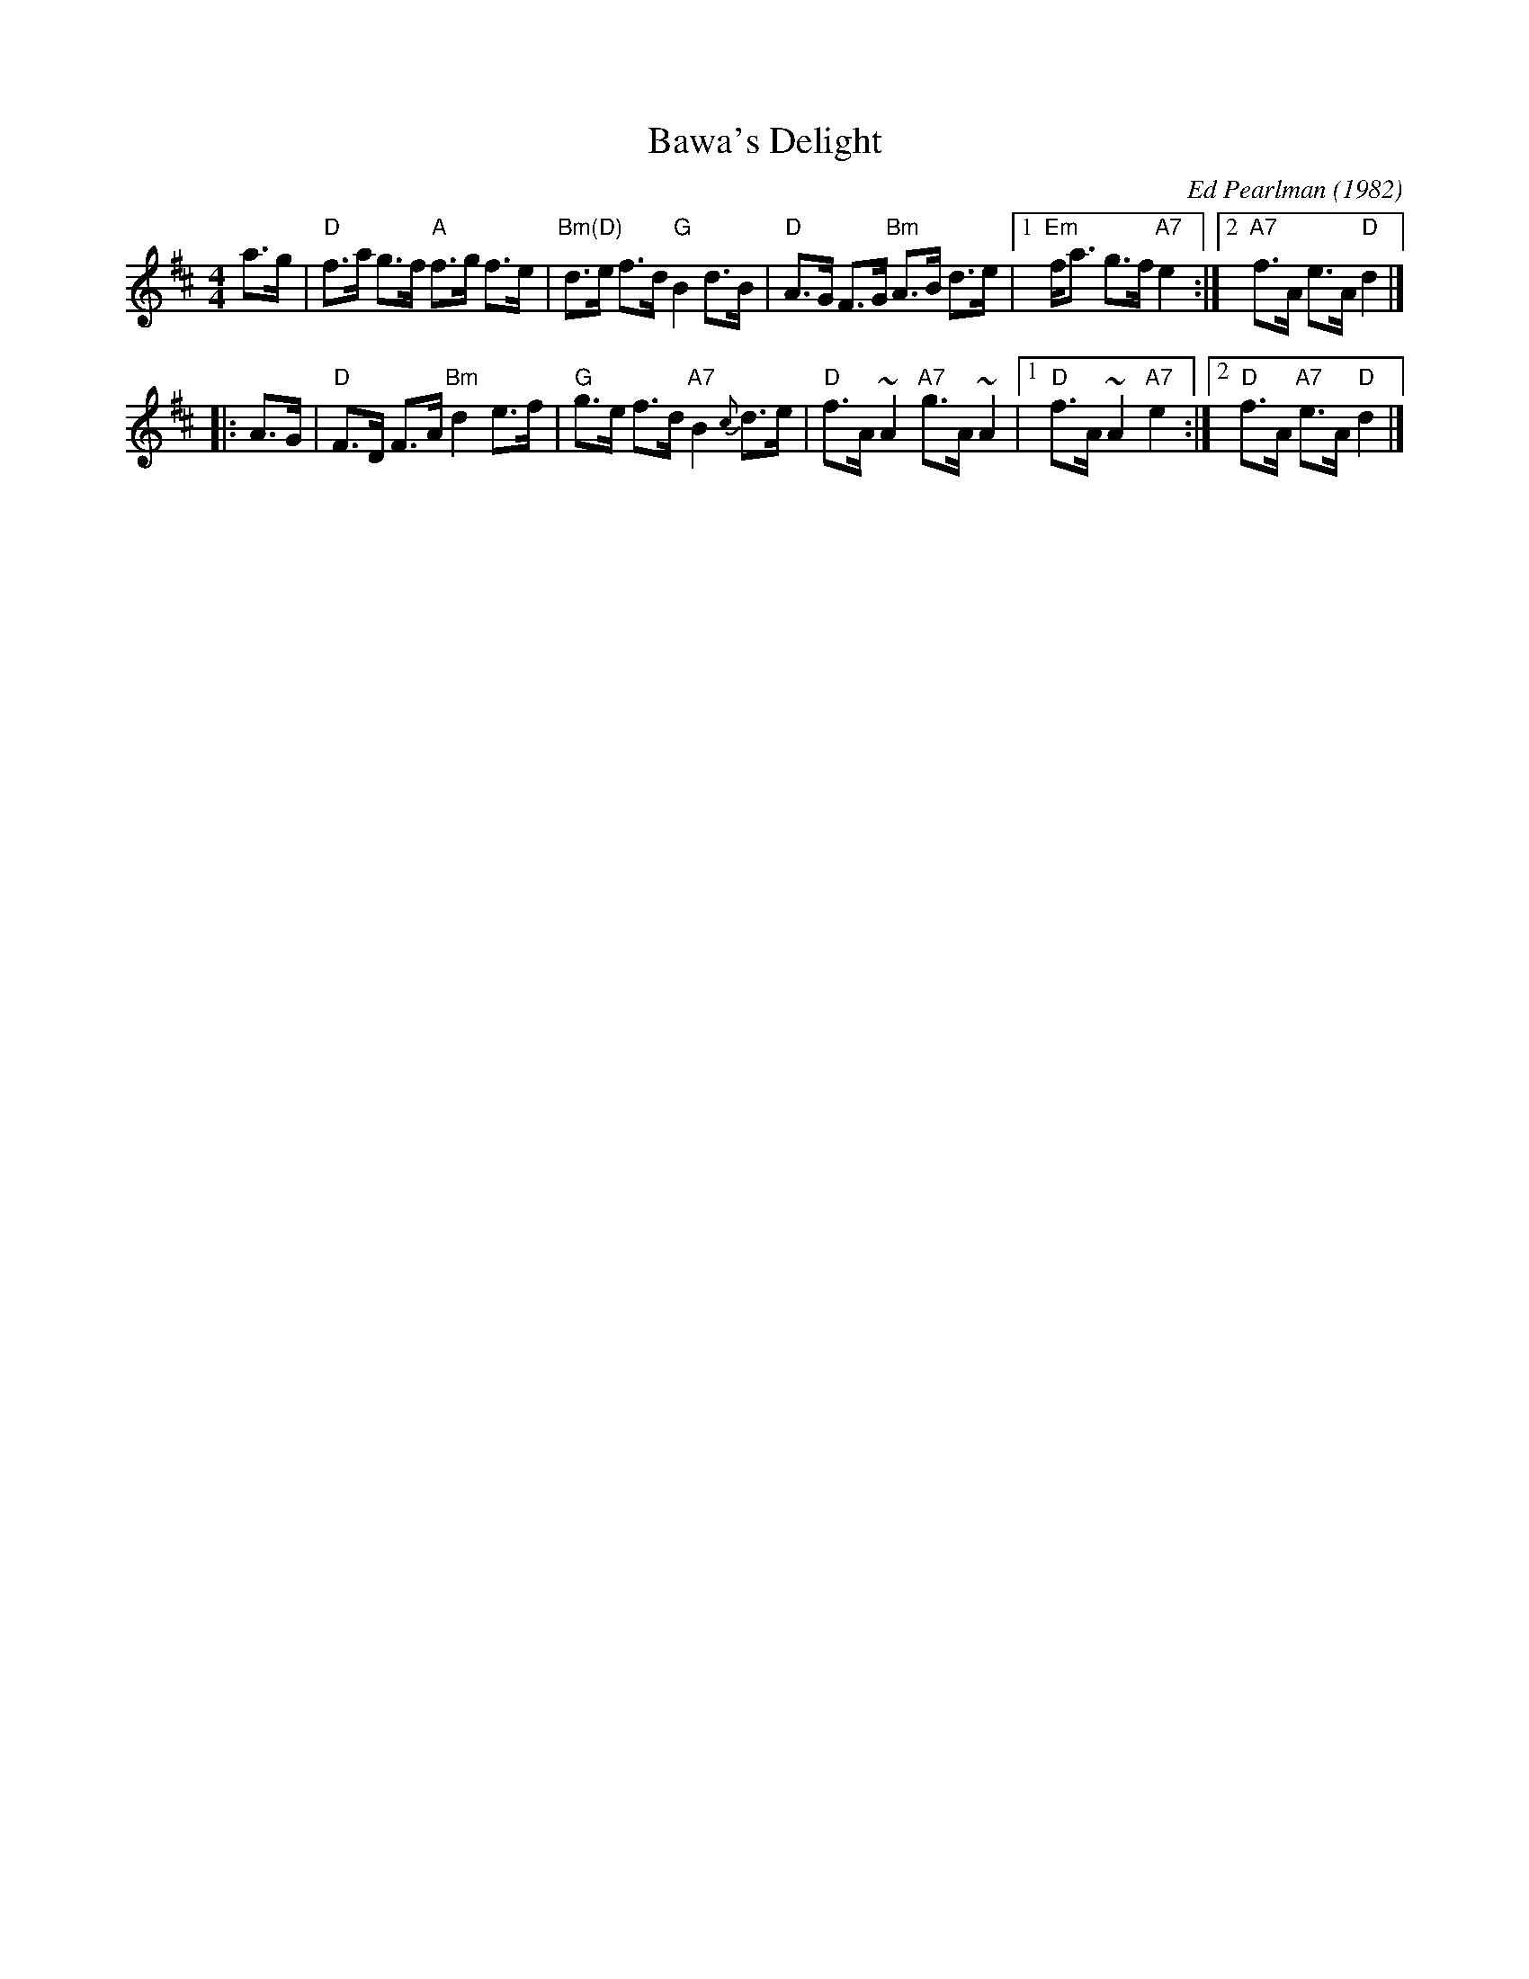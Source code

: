 X: 1
T: Bawa's Delight
C: Ed Pearlman (1982)
Z: 1999 John Chambers <jc:trillian.mit.edu>
R: strathspey
M: 4/4
L: 1/8
K: D
a>g |\
"D"f>a g>f "A"f>g f>e | "Bm(D)"d>e f>d "G"B2 d>B | "D"A>G F>G "Bm"A>B d>e |\
[1 "Em"f<a g>f "A7"e2 :|[2 "A7"f>A e>A "D"d2 |]
|: A>G |\
"D"F>D F>A "Bm"d2 e>f | "G"g>e f>d "A7"B2{c}d>e | "D"f>A ~A2 "A7"g>A ~A2 |\
[1 "D"f>A ~A2 "A7"e2 :|[2 "D"f>A "A7"e>A "D"d2 |]
